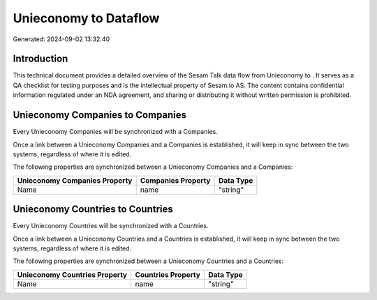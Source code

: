 =======================
Unieconomy to  Dataflow
=======================

Generated: 2024-09-02 13:32:40

Introduction
------------

This technical document provides a detailed overview of the Sesam Talk data flow from Unieconomy to . It serves as a QA checklist for testing purposes and is the intellectual property of Sesam.io AS. The content contains confidential information regulated under an NDA agreement, and sharing or distributing it without written permission is prohibited.

Unieconomy Companies to  Companies
----------------------------------
Every Unieconomy Companies will be synchronized with a  Companies.

Once a link between a Unieconomy Companies and a  Companies is established, it will keep in sync between the two systems, regardless of where it is edited.

The following properties are synchronized between a Unieconomy Companies and a  Companies:

.. list-table::
   :header-rows: 1

   * - Unieconomy Companies Property
     -  Companies Property
     -  Data Type
   * - Name
     - name
     - "string"


Unieconomy Countries to  Countries
----------------------------------
Every Unieconomy Countries will be synchronized with a  Countries.

Once a link between a Unieconomy Countries and a  Countries is established, it will keep in sync between the two systems, regardless of where it is edited.

The following properties are synchronized between a Unieconomy Countries and a  Countries:

.. list-table::
   :header-rows: 1

   * - Unieconomy Countries Property
     -  Countries Property
     -  Data Type
   * - Name
     - name
     - "string"

